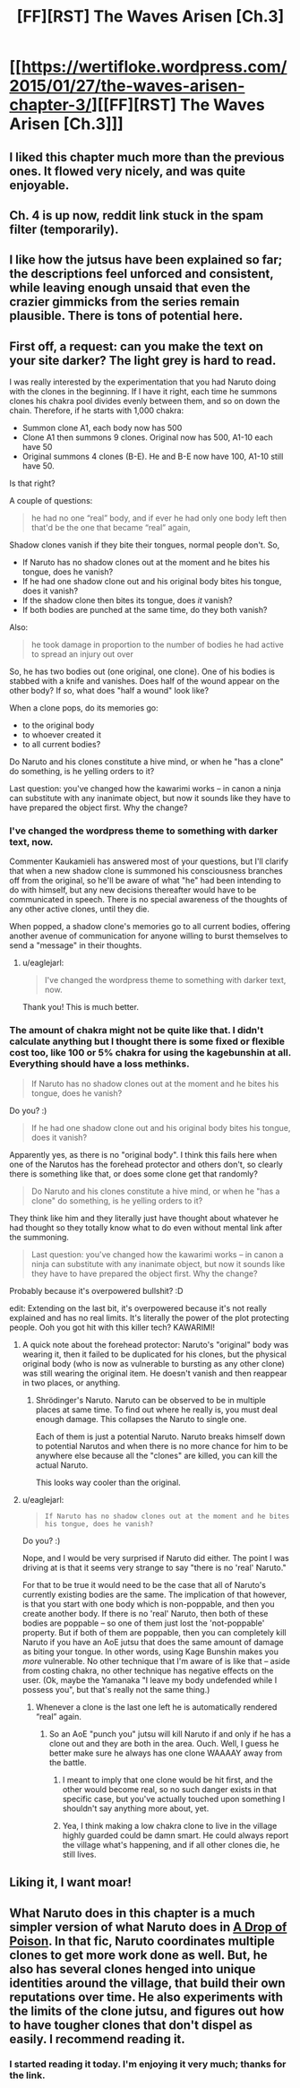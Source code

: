 #+TITLE: [FF][RST] The Waves Arisen [Ch.3]

* [[https://wertifloke.wordpress.com/2015/01/27/the-waves-arisen-chapter-3/][[FF][RST] The Waves Arisen [Ch.3]]]
:PROPERTIES:
:Author: Wertifloke
:Score: 18
:DateUnix: 1422409775.0
:DateShort: 2015-Jan-28
:END:

** I liked this chapter much more than the previous ones. It flowed very nicely, and was quite enjoyable.
:PROPERTIES:
:Author: Kodix
:Score: 6
:DateUnix: 1422441214.0
:DateShort: 2015-Jan-28
:END:


** Ch. 4 is up now, reddit link stuck in the spam filter (temporarily).
:PROPERTIES:
:Author: Wertifloke
:Score: 2
:DateUnix: 1422493693.0
:DateShort: 2015-Jan-29
:END:


** I like how the jutsus have been explained so far; the descriptions feel unforced and consistent, while leaving enough unsaid that even the crazier gimmicks from the series remain plausible. There is tons of potential here.
:PROPERTIES:
:Author: Chousuke
:Score: 2
:DateUnix: 1422484350.0
:DateShort: 2015-Jan-29
:END:


** First off, a request: can you make the text on your site darker? The light grey is hard to read.

I was really interested by the experimentation that you had Naruto doing with the clones in the beginning. If I have it right, each time he summons clones his chakra pool divides evenly between them, and so on down the chain. Therefore, if he starts with 1,000 chakra:

- Summon clone A1, each body now has 500
- Clone A1 then summons 9 clones. Original now has 500, A1-10 each have 50
- Original summons 4 clones (B-E). He and B-E now have 100, A1-10 still have 50.

Is that right?

A couple of questions:

#+begin_quote
  he had no one “real” body, and if ever he had only one body left then that'd be the one that became “real” again,
#+end_quote

Shadow clones vanish if they bite their tongues, normal people don't. So,

- If Naruto has no shadow clones out at the moment and he bites his tongue, does he vanish?\\
- If he had one shadow clone out and his original body bites his tongue, does it vanish?\\
- If the shadow clone then bites its tongue, does /it/ vanish?
- If both bodies are punched at the same time, do they both vanish?

Also:

#+begin_quote
  he took damage in proportion to the number of bodies he had active to spread an injury out over
#+end_quote

So, he has two bodies out (one original, one clone). One of his bodies is stabbed with a knife and vanishes. Does half of the wound appear on the other body? If so, what does "half a wound" look like?

When a clone pops, do its memories go:

- to the original body
- to whoever created it
- to all current bodies?

Do Naruto and his clones constitute a hive mind, or when he "has a clone" do something, is he yelling orders to it?

Last question: you've changed how the kawarimi works -- in canon a ninja can substitute with any inanimate object, but now it sounds like they have to have prepared the object first. Why the change?
:PROPERTIES:
:Author: eaglejarl
:Score: 2
:DateUnix: 1422488829.0
:DateShort: 2015-Jan-29
:END:

*** I've changed the wordpress theme to something with darker text, now.

Commenter Kaukamieli has answered most of your questions, but I'll clarify that when a new shadow clone is summoned his consciousness branches off from the original, so he'll be aware of what "he" had been intending to do with himself, but any new decisions thereafter would have to be communicated in speech. There is no special awareness of the thoughts of any other active clones, until they die.

When popped, a shadow clone's memories go to all current bodies, offering another avenue of communication for anyone willing to burst themselves to send a "message" in their thoughts.
:PROPERTIES:
:Author: Wertifloke
:Score: 3
:DateUnix: 1422492579.0
:DateShort: 2015-Jan-29
:END:

**** u/eaglejarl:
#+begin_quote
  I've changed the wordpress theme to something with darker text, now.
#+end_quote

Thank you! This is much better.
:PROPERTIES:
:Author: eaglejarl
:Score: 2
:DateUnix: 1422506005.0
:DateShort: 2015-Jan-29
:END:


*** The amount of chakra might not be quite like that. I didn't calculate anything but I thought there is some fixed or flexible cost too, like 100 or 5% chakra for using the kagebunshin at all. Everything should have a loss methinks.

#+begin_quote
  If Naruto has no shadow clones out at the moment and he bites his tongue, does he vanish?
#+end_quote

Do you? :)

#+begin_quote
  If he had one shadow clone out and his original body bites his tongue, does it vanish?
#+end_quote

Apparently yes, as there is no "original body". I think this fails here when one of the Narutos has the forehead protector and others don't, so clearly there is something like that, or does some clone get that randomly?

#+begin_quote
  Do Naruto and his clones constitute a hive mind, or when he "has a clone" do something, is he yelling orders to it?
#+end_quote

They think like him and they literally just have thought about whatever he had thought so they totally know what to do even without mental link after the summoning.

#+begin_quote
  Last question: you've changed how the kawarimi works -- in canon a ninja can substitute with any inanimate object, but now it sounds like they have to have prepared the object first. Why the change?
#+end_quote

Probably because it's overpowered bullshit? :D

edit: Extending on the last bit, it's overpowered because it's not really explained and has no real limits. It's literally the power of the plot protecting people. Ooh you got hit with this killer tech? KAWARIMI!
:PROPERTIES:
:Author: kaukamieli
:Score: 2
:DateUnix: 1422489478.0
:DateShort: 2015-Jan-29
:END:

**** A quick note about the forehead protector: Naruto's "original" body was wearing it, then it failed to be duplicated for his clones, but the physical original body (who is now as vulnerable to bursting as any other clone) was still wearing the original item. He doesn't vanish and then reappear in two places, or anything.
:PROPERTIES:
:Author: Wertifloke
:Score: 1
:DateUnix: 1422493189.0
:DateShort: 2015-Jan-29
:END:

***** Shrödinger's Naruto. Naruto can be observed to be in multiple places at same time. To find out where he really is, you must deal enough damage. This collapses the Naruto to single one.

Each of them is just a potential Naruto. Naruto breaks himself down to potential Narutos and when there is no more chance for him to be anywhere else because all the "clones" are killed, you can kill the actual Naruto.

This looks way cooler than the original.
:PROPERTIES:
:Author: kaukamieli
:Score: 4
:DateUnix: 1422496413.0
:DateShort: 2015-Jan-29
:END:


**** u/eaglejarl:
#+begin_quote

  #+begin_quote
    #+begin_example
      If Naruto has no shadow clones out at the moment and he bites his tongue, does he vanish?
    #+end_example
  #+end_quote

  Do you? :)
#+end_quote

Nope, and I would be very surprised if Naruto did either. The point I was driving at is that it seems very strange to say "there is no 'real' Naruto."

For that to be true it would need to be the case that all of Naruto's currently existing bodies are the same. The implication of that however, is that you start with one body which is non-poppable, and then you create another body. If there is no 'real' Naruto, then both of these bodies are poppable -- so one of them just lost the 'not-poppable' property. But if both of them are poppable, then you can completely kill Naruto if you have an AoE jutsu that does the same amount of damage as biting your tongue. In other words, using Kage Bunshin makes you /more/ vulnerable. No other technique that I'm aware of is like that -- aside from costing chakra, no other technique has negative effects on the user. (Ok, maybe the Yamanaka "I leave my body undefended while I possess you", but that's really not the same thing.)
:PROPERTIES:
:Author: eaglejarl
:Score: 1
:DateUnix: 1422505887.0
:DateShort: 2015-Jan-29
:END:

***** Whenever a clone is the last one left he is automatically rendered “real” again.
:PROPERTIES:
:Author: Wertifloke
:Score: 1
:DateUnix: 1422509197.0
:DateShort: 2015-Jan-29
:END:

****** So an AoE "punch you" jutsu will kill Naruto if and only if he has a clone out and they are both in the area. Ouch. Well, I guess he better make sure he always has one clone WAAAAY away from the battle.
:PROPERTIES:
:Author: eaglejarl
:Score: 1
:DateUnix: 1422520635.0
:DateShort: 2015-Jan-29
:END:

******* I meant to imply that one clone would be hit first, and the other would become real, so no such danger exists in that specific case, but you've actually touched upon something I shouldn't say anything more about, yet.
:PROPERTIES:
:Author: Wertifloke
:Score: 1
:DateUnix: 1422568822.0
:DateShort: 2015-Jan-30
:END:


******* Yea, I think making a low chakra clone to live in the village highly guarded could be damn smart. He could always report the village what's happening, and if all other clones die, he still lives.
:PROPERTIES:
:Author: kaukamieli
:Score: 1
:DateUnix: 1422700017.0
:DateShort: 2015-Jan-31
:END:


** Liking it, I want moar!
:PROPERTIES:
:Author: eltegid
:Score: 1
:DateUnix: 1422457938.0
:DateShort: 2015-Jan-28
:END:


** What Naruto does in this chapter is a much simpler version of what Naruto does in [[https://www.fanfiction.net/s/4573620/1/A-Drop-of-Poison][A Drop of Poison]]. In that fic, Naruto coordinates multiple clones to get more work done as well. But, he also has several clones henged into unique identities around the village, that build their own reputations over time. He also experiments with the limits of the clone jutsu, and figures out how to have tougher clones that don't dispel as easily. I recommend reading it.
:PROPERTIES:
:Author: Draconomial
:Score: 0
:DateUnix: 1422491711.0
:DateShort: 2015-Jan-29
:END:

*** I started reading it today. I'm enjoying it very much; thanks for the link.
:PROPERTIES:
:Author: eaglejarl
:Score: 1
:DateUnix: 1422593274.0
:DateShort: 2015-Jan-30
:END:
